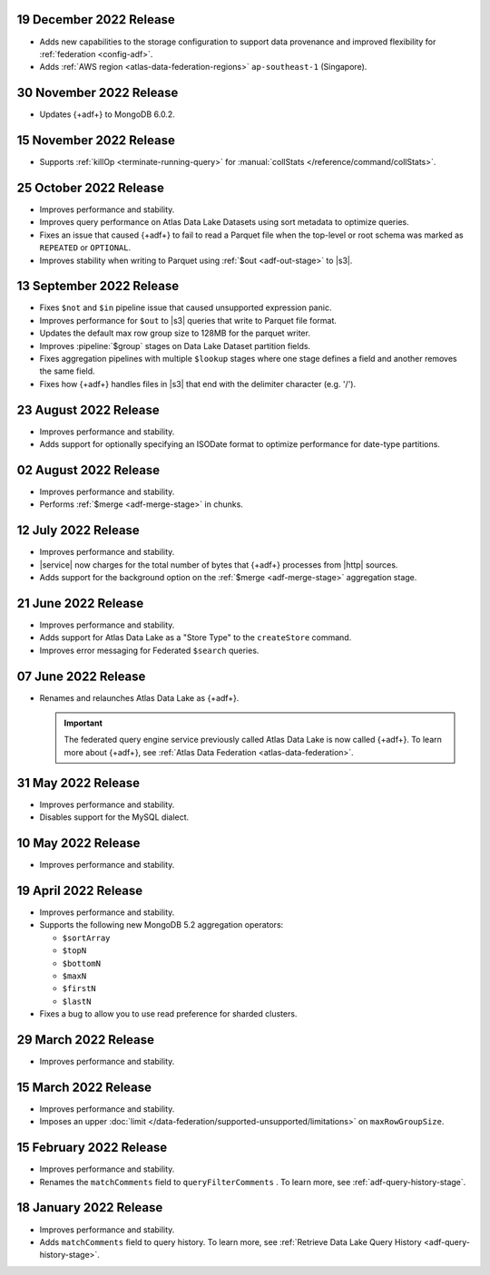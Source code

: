 .. _adf-v20221219:

19 December 2022 Release
~~~~~~~~~~~~~~~~~~~~~~~~

- Adds new capabilities to the storage configuration to support data provenance and improved flexibility for :ref:`federation <config-adf>`.
- Adds :ref:`AWS region <atlas-data-federation-regions>` ``ap-southeast-1`` (Singapore).

.. _adf-v20221130:

30 November 2022 Release
~~~~~~~~~~~~~~~~~~~~~~~~

- Updates {+adf+} to MongoDB 6.0.2.

.. _adf-v20221115:

15 November 2022 Release
~~~~~~~~~~~~~~~~~~~~~~~~

- Supports :ref:`killOp <terminate-running-query>` for
  :manual:`collStats </reference/command/collStats>`. 

.. _adf-v20221015:

25 October 2022 Release
~~~~~~~~~~~~~~~~~~~~~~~

- Improves performance and stability.
- Improves query performance on Atlas Data Lake Datasets using sort metadata
  to optimize queries.
- Fixes an issue that caused {+adf+} to fail to read a Parquet file 
  when the top-level or root schema was marked as ``REPEATED`` or 
  ``OPTIONAL``.
- Improves stability when writing to Parquet using :ref:`$out <adf-out-stage>`
  to |s3|. 

.. _adf-v20220913:

13 September 2022 Release
~~~~~~~~~~~~~~~~~~~~~~~~~

- Fixes ``$not`` and ``$in`` pipeline issue that caused unsupported 
  expression panic.
- Improves performance for ``$out`` to |s3| queries that write to 
  Parquet file format.
- Updates the default max row group size to 128MB for the parquet 
  writer.
- Improves :pipeline:`$group` stages on Data Lake Dataset partition 
  fields.
- Fixes aggregation pipelines with multiple ``$lookup`` stages where
  one stage defines a field and another removes the same field.
- Fixes how {+adf+} handles files in |s3| that end with the delimiter 
  character (e.g. '/').

.. _adf-v20220823:

23 August 2022 Release
~~~~~~~~~~~~~~~~~~~~~~

- Improves performance and stability.
- Adds support for optionally specifying an ISODate format to optimize 
  performance for date-type partitions.

.. _adf-v20220802:

02 August 2022 Release
~~~~~~~~~~~~~~~~~~~~~~

- Improves performance and stability.
- Performs :ref:`$merge <adf-merge-stage>` in chunks.

.. _adf-v20220712:

12 July 2022 Release
~~~~~~~~~~~~~~~~~~~~

- Improves performance and stability.
- |service| now charges for the total number of bytes that {+adf+} 
  processes from |http| sources.
- Adds support for the background option on the :ref:`$merge 
  <adf-merge-stage>` aggregation stage.

.. _adf-v20220621:

21 June 2022 Release
~~~~~~~~~~~~~~~~~~~~

- Improves performance and stability.
- Adds support for Atlas Data Lake as a "Store Type" to the ``createStore`` command.
- Improves error messaging for Federated ``$search`` queries.

.. _adf-v20220607:

07 June 2022 Release
~~~~~~~~~~~~~~~~~~~~

- Renames and relaunches Atlas Data Lake as {+adf+}. 

  .. important:: 

     The federated query engine service previously called Atlas Data Lake is 
     now called {+adf+}. To learn more about {+adf+}, see 
     :ref:`Atlas Data Federation <atlas-data-federation>`.

.. _data-lake-v20220531:

31 May 2022 Release
~~~~~~~~~~~~~~~~~~~

- Improves performance and stability.
- Disables support for the MySQL dialect.

.. _data-lake-v20220510:

10 May 2022 Release
~~~~~~~~~~~~~~~~~~~

- Improves performance and stability.

.. _data-lake-v20220419:

19 April 2022 Release
~~~~~~~~~~~~~~~~~~~~~

- Improves performance and stability.
- Supports the following new MongoDB 5.2 aggregation operators:

  - ``$sortArray``
  - ``$topN``
  - ``$bottomN``
  - ``$maxN``
  - ``$firstN``
  - ``$lastN``

- Fixes a bug to allow you to use read preference for sharded clusters.

.. _data-lake-v20220329:

29 March 2022 Release
~~~~~~~~~~~~~~~~~~~~~

- Improves performance and stability.

.. _data-lake-v20220315:

15 March 2022 Release
~~~~~~~~~~~~~~~~~~~~~

- Improves performance and stability.
- Imposes an upper :doc:`limit 
  </data-federation/supported-unsupported/limitations>` on 
  ``maxRowGroupSize``.

.. _data-lake-v20220215:

15 February 2022 Release
~~~~~~~~~~~~~~~~~~~~~~~~

- Improves performance and stability.
- Renames the ``matchComments`` field to ``queryFilterComments`` . To 
  learn more, see :ref:`adf-query-history-stage`.


.. _data-lake-v20220118:

18 January 2022 Release
~~~~~~~~~~~~~~~~~~~~~~~

- Improves performance and stability.
- Adds ``matchComments`` field to query history. To learn more,
  see :ref:`Retrieve Data Lake Query History <adf-query-history-stage>`.
